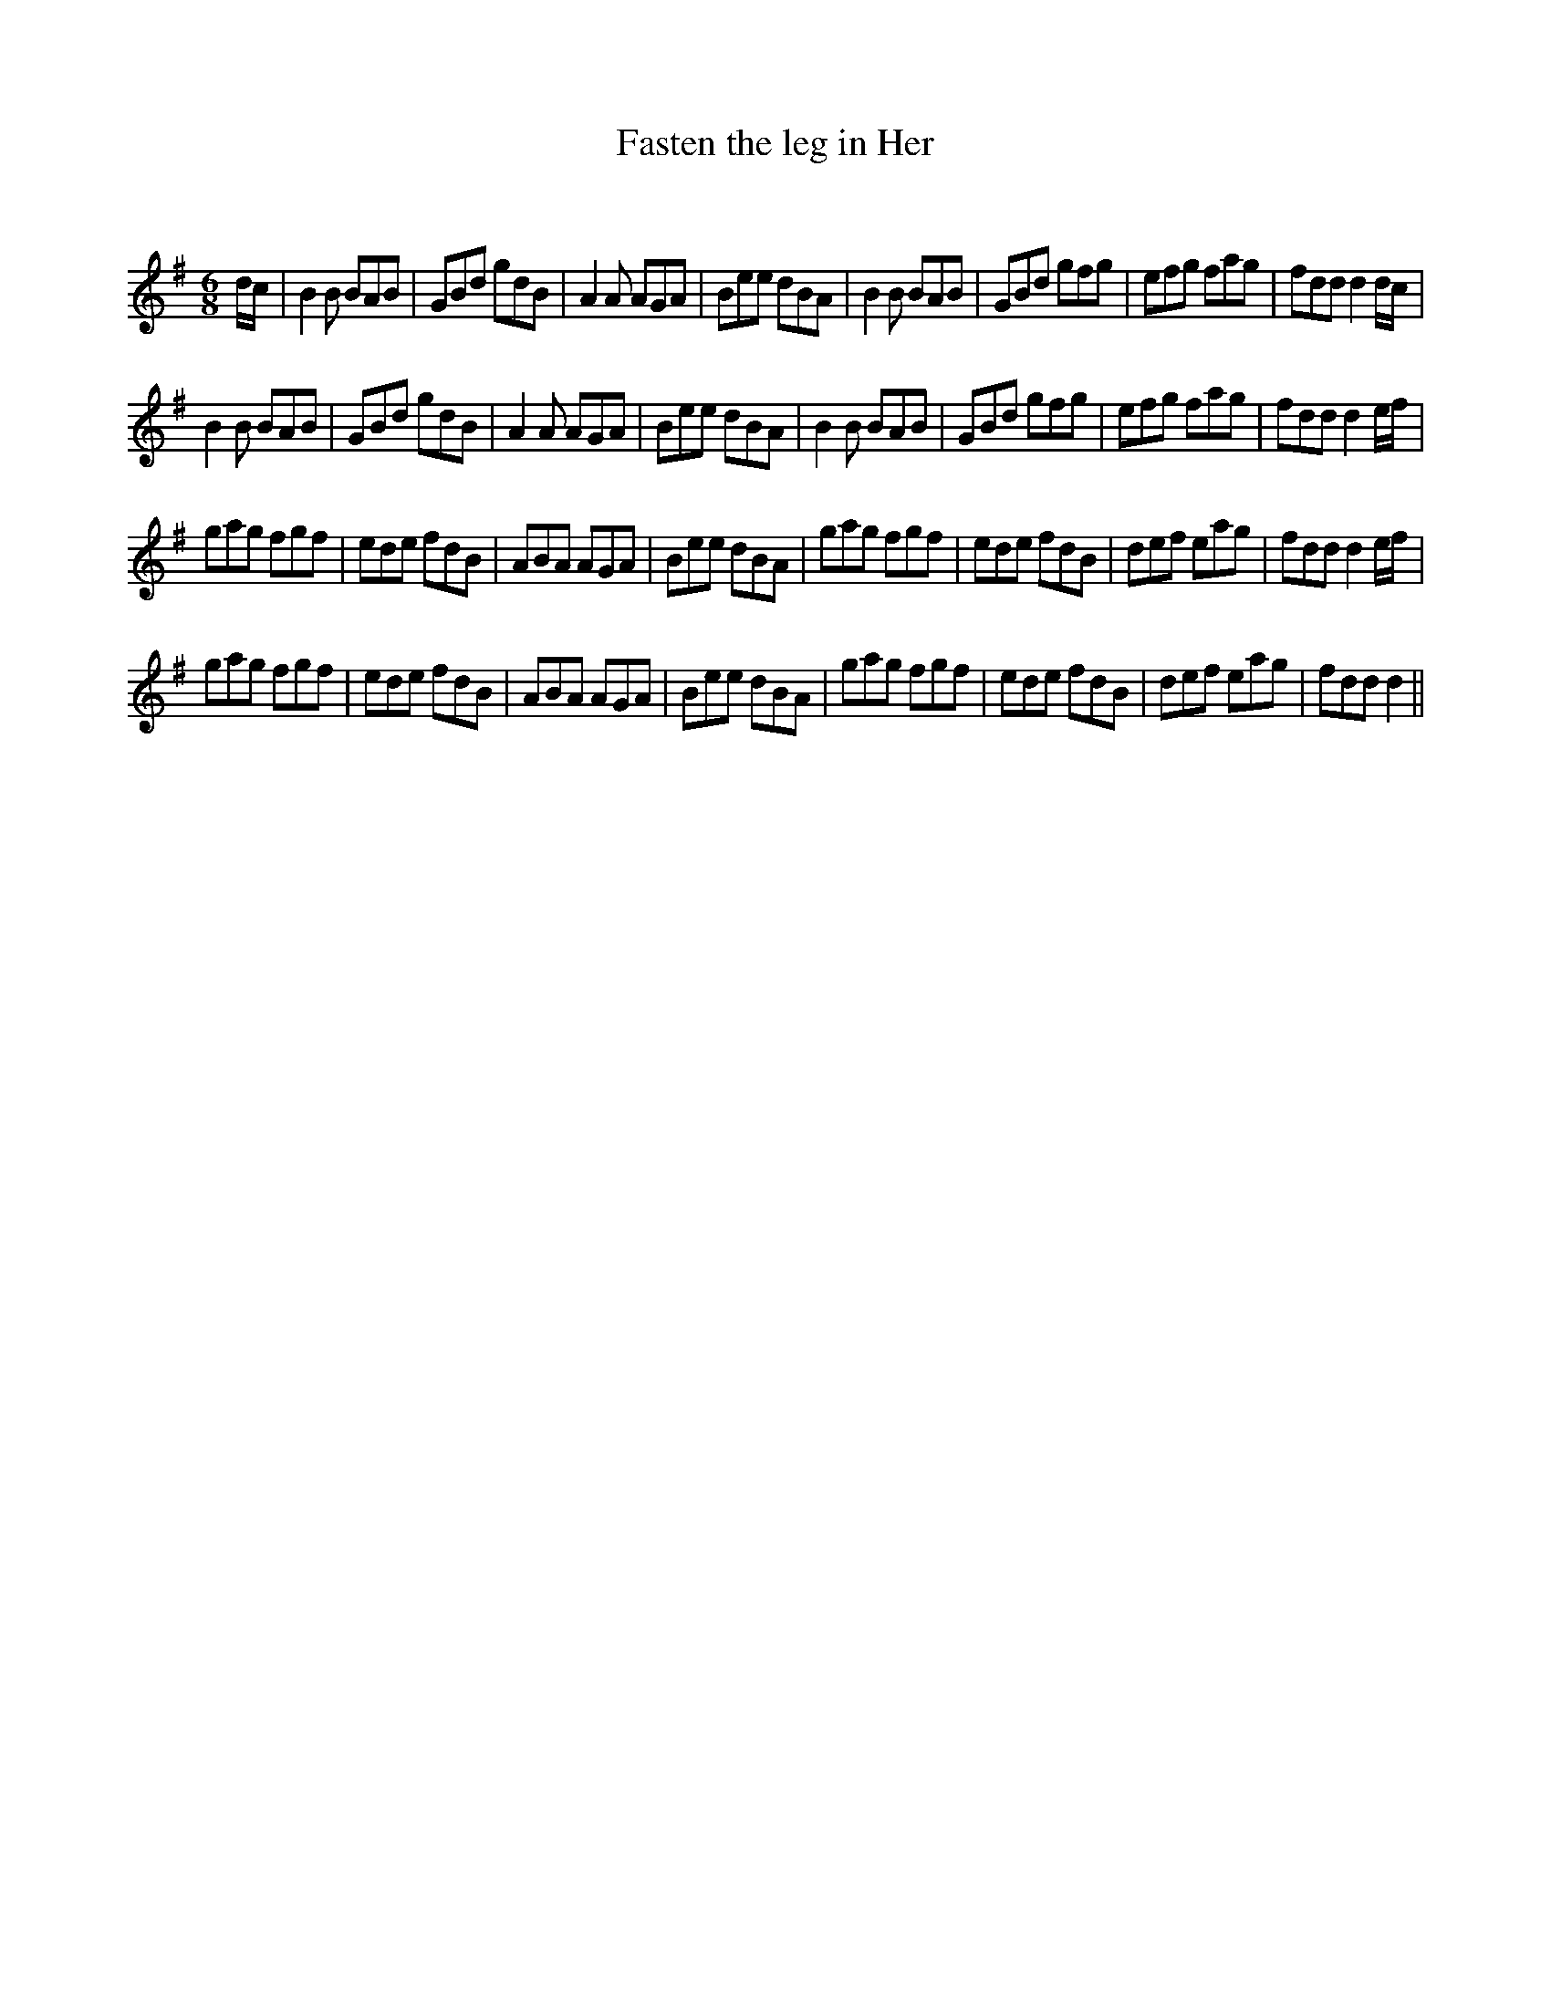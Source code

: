 X:1
T: Fasten the leg in Her
C:
R:Jig
Q:180
K:G
M:6/8
L:1/16
dc|B4B2 B2A2B2|G2B2d2 g2d2B2|A4A2 A2G2A2|B2e2e2 d2B2A2|B4B2 B2A2B2|G2B2d2 g2f2g2|e2f2g2 f2a2g2|f2d2d2 d4dc|
B4B2 B2A2B2|G2B2d2 g2d2B2|A4A2 A2G2A2|B2e2e2 d2B2A2|B4B2 B2A2B2|G2B2d2 g2f2g2|e2f2g2 f2a2g2|f2d2d2 d4ef|
g2a2g2 f2g2f2|e2d2e2 f2d2B2|A2B2A2 A2G2A2|B2e2e2 d2B2A2|g2a2g2 f2g2f2|e2d2e2 f2d2B2|d2e2f2 e2a2g2|f2d2d2 d4ef|
g2a2g2 f2g2f2|e2d2e2 f2d2B2|A2B2A2 A2G2A2|B2e2e2 d2B2A2|g2a2g2 f2g2f2|e2d2e2 f2d2B2|d2e2f2 e2a2g2|f2d2d2 d4||
